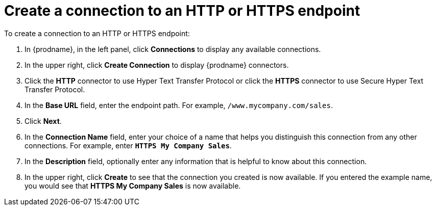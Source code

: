 [id='creating-http-connections']
= Create a connection to an HTTP or HTTPS endpoint

To create a connection to an HTTP or HTTPS endpoint:

. In {prodname}, in the left panel, click *Connections* to
display any available connections.
. In the upper right, click *Create Connection* to display
{prodname} connectors.
. Click the *HTTP* connector to use Hyper Text Transfer Protocol or
click the *HTTPS* connector to use Secure Hyper Text Transfer Protocol.
. In the *Base URL* field, enter the endpoint path. For example, 
`/www.mycompany.com/sales`.
. Click *Next*. 
. In the *Connection Name* field, enter your choice of a name that
helps you distinguish this connection from any other connections.
For example, enter `*HTTPS My Company Sales*`.
. In the *Description* field, optionally enter any information that
is helpful to know about this connection.
. In the upper right, click *Create* to see that the connection you
created is now available. If you entered the example name, you would
see that *HTTPS My Company Sales* is now available.
